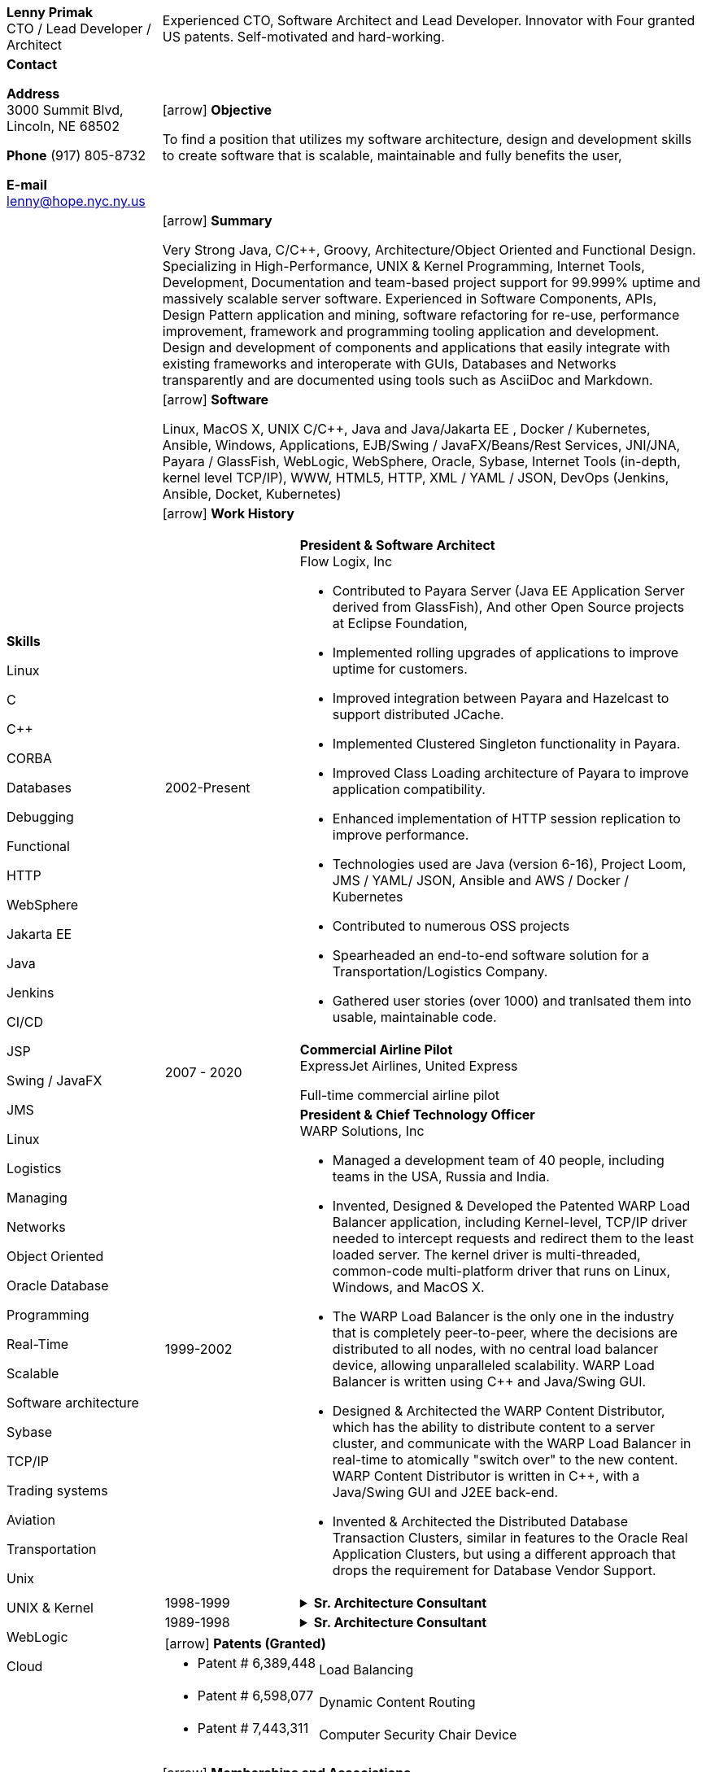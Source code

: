 :doctype: book
:imagesdir: images
:iconsdir: icons
:nofooter:
:icons:
:notitle:

= Resume

[cols="2a,7a", frame=none]
|===
| [.banner]
[.big]*Lenny Primak* +
CTO / Lead Developer / Architect
| Experienced CTO, Software Architect and Lead Developer.
Innovator with Four granted US patents. Self-motivated and hard-working.

// tag::contact[]
| [.big]*Contact*

*Address* +
3000 Summit Blvd, +
Lincoln, NE 68502

*Phone*
(917) 805-8732

*E-mail*
lenny@hope.nyc.ny.us
// end::contact[]

// tag::objective[]
| icon:arrow[fw] [.big]*Objective*

To find a position that utilizes my software architecture, design and development skills to create software that is scalable, maintainable and fully benefits the user,
// end::objective[]

// tag::skills[]
.10+|
[.big]*Skills*

Linux

C

C++

CORBA

Databases

Debugging

Functional

HTTP

WebSphere

Jakarta EE

Java

Jenkins

CI/CD

JSP

Swing / JavaFX

JMS

Linux

Logistics

Managing

Networks

Object Oriented

Oracle Database

Programming

Real-Time

Scalable

Software architecture

Sybase

TCP/IP

Trading systems

Aviation

Transportation

Unix

UNIX & Kernel

WebLogic

Cloud

// end:skills[]

// tag::summary[]
| icon:arrow[fw] [.big]*Summary*

Very Strong Java, C/C++, Groovy, Architecture/Object Oriented and Functional Design. Specializing in High-Performance, UNIX & Kernel Programming, Internet Tools, Development, Documentation and team-based project support for 99.999% uptime and massively scalable server software. Experienced in Software Components, APIs, Design Pattern application and mining, software refactoring for re-use, performance improvement, framework and programming tooling application and development. Design and development of components and applications that easily integrate with existing frameworks and interoperate with GUIs, Databases and Networks transparently and are documented using tools such as AsciiDoc and Markdown.
// end:summary[]

// tag::software[]
| icon:arrow[fw] [.big]*Software*

Linux, MacOS X, UNIX C/C++, Java and Java/Jakarta EE , Docker / Kubernetes, Ansible, Windows, Applications, EJB/Swing / JavaFX/Beans/Rest Services, JNI/JNA, Payara / GlassFish, WebLogic, WebSphere, Oracle, Sybase, Internet Tools (in-depth, kernel level TCP/IP), WWW, HTML5, HTTP, XML / YAML / JSON, DevOps (Jenkins, Ansible, Docket, Kubernetes)
// end::software

| icon:arrow[fw] [.big]*Work History*

[cols="1a,3a", frame=none, grid=none, separator=!]
!===
// tag::flowlogix[]
! 2002-Present ! *President & Software Architect* +
Flow Logix, Inc

- Contributed to Payara Server (Java EE Application Server derived from GlassFish), And other Open Source projects at Eclipse Foundation, 
- Implemented rolling upgrades of applications to improve uptime for customers.
- Improved integration between Payara and Hazelcast to support distributed JCache.
- Implemented Clustered Singleton functionality in Payara.
- Improved Class Loading architecture of Payara to improve application compatibility.
- Enhanced implementation of HTTP session replication to improve performance.
- Technologies used are Java (version 6-16), Project Loom, JMS / YAML/ JSON, Ansible and AWS / Docker / Kubernetes
- Contributed to numerous OSS projects
- Spearheaded an end-to-end software solution for a Transportation/Logistics Company.
- Gathered user stories (over 1000) and tranlsated them into usable, maintainable code.
// end::flowlogix[]

// tag::expressjet[]
! 2007 - 2020 ! *Commercial Airline Pilot* +
ExpressJet Airlines, United Express

Full-time commercial airline pilot
// end::expressjet[]

// tag::warpsolutions[]
! 1999-2002 ! *President & Chief Technology Officer* +
WARP Solutions, Inc

- Managed a development team of 40 people, including teams in the USA, Russia and India.
- Invented, Designed & Developed the Patented WARP Load Balancer application, including Kernel-level, TCP/IP driver needed to intercept requests and redirect them to the least loaded server. The kernel driver is multi-threaded, common-code multi-platform driver that runs on Linux, Windows, and MacOS X.
- The WARP Load Balancer is the only one in the industry that is completely peer-to-peer, where the decisions are distributed to all nodes, with no central load balancer device, allowing unparalleled scalability. WARP Load Balancer is written using C++ and Java/Swing GUI.
- Designed & Architected the WARP Content Distributor, which has the ability to distribute content to a server cluster, and communicate with the WARP Load Balancer in real-time to atomically "switch over" to the new content. WARP Content Distributor is written in C++, with a Java/Swing GUI and J2EE back-end.
- Invented & Architected the Distributed Database Transaction Clusters, similar in features to the Oracle Real Application Clusters, but using a different approach that drops the requirement for Database Vendor Support.
// end::warpsolutions[]

// tag::bearstearns[]
! 1998-1999
! .*Sr. Architecture Consultant* +
[%collapsible]
====
Bear Stearns

- Strike Electronics Communications Network.
- Created a Web front-end to Strike ECN (Electronic Communications Network) using Java Applet and a back-end J2EE-based infrastructure using BEA WebLogic Server.
- The front-end has trade entry, NASDAQ Level 2, Trade History and Execution screens.
====
// end::bearstearns[]

// tag::previous-experience[]
! 1989-1998 ! .*Sr. Architecture Consultant* +
[%collapsible]
====
Worked for Wall Street Investment Banks, including JPMorgan Chase, Deusche Bank, Merrill Lynch and others. Specialized in Real-Time trading systems, worked on correctly architecting and improving performance of the Bank's real-time trading platforms.
====
// end::previous-experience[]
!===

// tag::patents[]
[cols="7a,10a", frame=none, grid=none, separator=!]
!===
2+! icon:arrow[fw] [.big]*Patents (Granted)*
! -	Patent # 6,389,448 ! Load Balancing
! -	Patent # 6,598,077 ! Dynamic Content Routing
! -	Patent # 7,443,311 ! Computer Security Chair Device
!===
// end::patents[]

// tag::memberships[]
icon:arrow[fw] [.big]*Memberships and Associations*

- Member of ASF - Apache Software Foundation (Shiro Committer)
- Member of Eclipse Foundation (Jakarta EE)
// end::memberships[]

// tag::otherprojects[]
icon:arrow[fw] [.big]*Other Projects and prototypes (2000 and prior)*
[cols="2a,3a", frame=none, grid=none, separator=!]
!===
! -	Dynamic Directory ! Complete peer-to-peer self-contained directory
2+! - Distributed Locking Infrastructure
! -	Auto Negotiation Infrastructure ! Negotiate anything in real-time
2+! - Reliable Multicast infrastructure capable of pumping 40 Megabits per second (10 client scenario) on a 100Mbps network in C++
!===
// end::otherprojects[]

// tag::references[]
| icon:arrow[fw] [.big]*References*

Furnished upon request.
// end::references[]
|===
